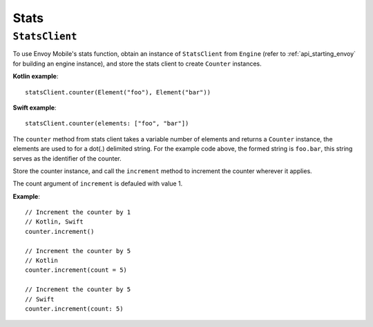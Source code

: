 .. _api_stats:

Stats
=====

---------------
``StatsClient``
---------------

To use Envoy Mobile's stats function, obtain an instance of ``StatsClient`` from ``Engine`` (refer to :ref:`api_starting_envoy` for building an engine instance), and store the stats client to create ``Counter`` instances.

**Kotlin example**::

  statsClient.counter(Element("foo"), Element("bar"))

**Swift example**::

  statsClient.counter(elements: ["foo", "bar"])

The ``counter`` method from stats client takes a variable number of elements and returns a ``Counter`` instance, the elements are used to for a dot(.) delimited string. For the example code above, the formed string is ``foo.bar``, this string serves as the identifier of the counter.

Store the counter instance, and call the ``increment`` method to increment the counter wherever it applies.

The count argument of ``increment`` is defauled with value 1.

**Example**::

  // Increment the counter by 1
  // Kotlin, Swift
  counter.increment()

  // Increment the counter by 5
  // Kotlin
  counter.increment(count = 5)

  // Increment the counter by 5
  // Swift
  counter.increment(count: 5)
